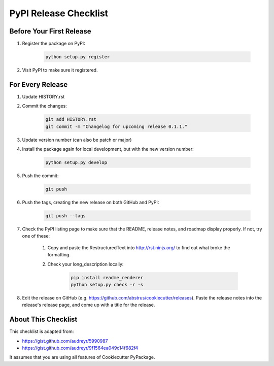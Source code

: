 PyPI Release Checklist
======================

Before Your First Release
-------------------------

#. Register the package on PyPI:

    .. code-block:: bash

        python setup.py register

#. Visit PyPI to make sure it registered.

For Every Release
-----------------

#. Update HISTORY.rst

#. Commit the changes:

    .. code-block:: bash

        git add HISTORY.rst
        git commit -m "Changelog for upcoming release 0.1.1."

#. Update version number (can also be patch or major)

#. Install the package again for local development, but with the new version
   number:

    .. code-block:: bash

        python setup.py develop

#. Push the commit:

    .. code-block:: bash

        git push

#. Push the tags, creating the new release on both GitHub and PyPI:

    .. code-block:: bash

        git push --tags

#. Check the PyPI listing page to make sure that the README, release notes,
   and roadmap display properly. If not, try one of these:

    #. Copy and paste the RestructuredText into http://rst.ninjs.org/ to find
       out what broke the formatting.

    #. Check your long_description locally:

        .. code-block:: bash

            pip install readme_renderer
            python setup.py check -r -s

#. Edit the release on GitHub (e.g. https://github.com/abstrus/cookiecutter/releases).
   Paste the release notes into the release's release page, and come up with a
   title for the release.

About This Checklist
--------------------

This checklist is adapted from:

* https://gist.github.com/audreyr/5990987
* https://gist.github.com/audreyr/9f1564ea049c14f682f4

It assumes that you are using all features of Cookiecutter PyPackage.
